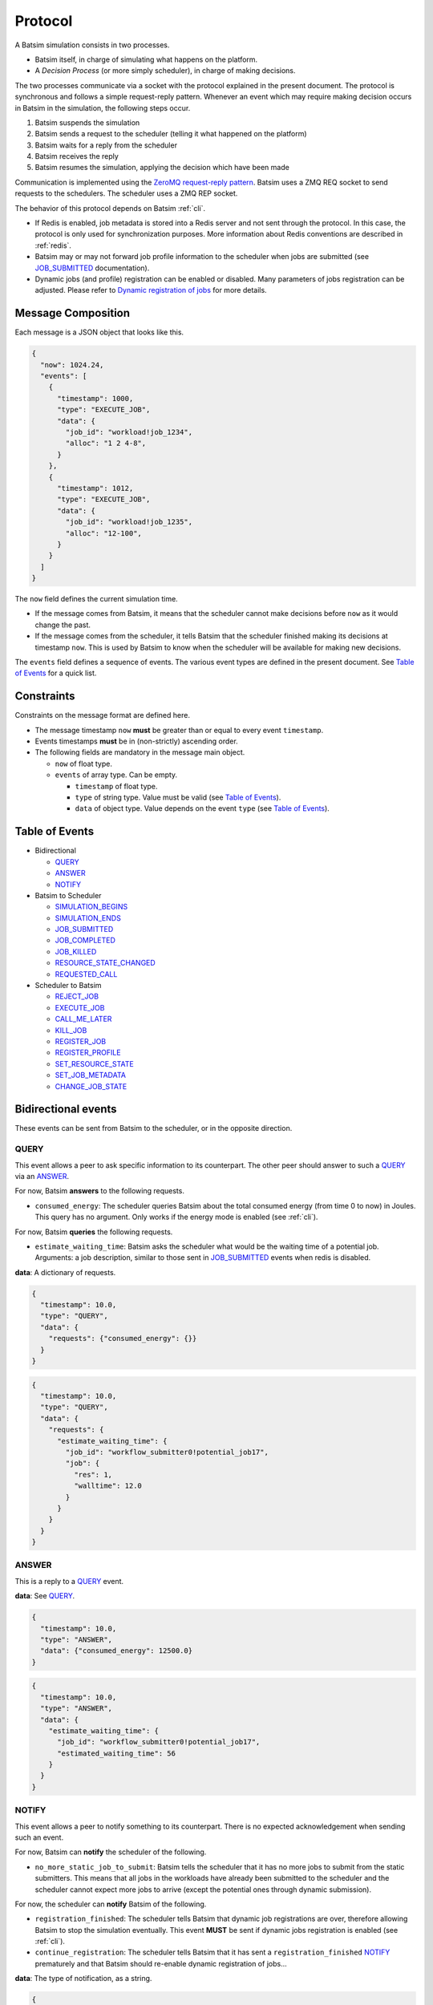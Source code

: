 .. _protocol:

Protocol
========

A Batsim simulation consists in two processes.

- Batsim itself, in charge of simulating what happens on the platform.
- A *Decision Process* (or more simply scheduler), in charge of making decisions.

The two processes communicate via a socket with the protocol explained in the present document.
The protocol is synchronous and follows a simple request-reply pattern.
Whenever an event which may require making decision occurs in Batsim in the simulation, the following steps occur.

1. Batsim suspends the simulation
2. Batsim sends a request to the scheduler (telling it what happened on the platform)
3. Batsim waits for a reply from the scheduler
4. Batsim receives the reply
5. Batsim resumes the simulation, applying the decision which have been made

.. image:: img/proto/request_reply.png
   :width: 100 %
   :alt: Protocol overview

Communication is implemented using the `ZeroMQ request-reply pattern`_.
Batsim uses a ZMQ REQ socket to send requests to the schedulers.
The scheduler uses a ZMQ REP socket.

The behavior of this protocol depends on Batsim :ref:`cli`.

- If Redis is enabled, job metadata is stored into a Redis server and not sent through the protocol.
  In this case, the protocol is only used for synchronization purposes.
  More information about Redis conventions are described in :ref:`redis`.
- Batsim may or may not forward job profile information to the scheduler when jobs are submitted (see JOB_SUBMITTED_ documentation).
- Dynamic jobs (and profile) registration can be enabled or disabled.
  Many parameters of jobs registration can be adjusted.
  Please refer to `Dynamic registration of jobs`_ for more details.

Message Composition
-------------------

Each message is a JSON object that looks like this.

.. code:: json

   {
     "now": 1024.24,
     "events": [
       {
         "timestamp": 1000,
         "type": "EXECUTE_JOB",
         "data": {
           "job_id": "workload!job_1234",
           "alloc": "1 2 4-8",
         }
       },
       {
         "timestamp": 1012,
         "type": "EXECUTE_JOB",
         "data": {
           "job_id": "workload!job_1235",
           "alloc": "12-100",
         }
       }
     ]
   }

The ``now`` field defines the current simulation time.

- If the message comes from Batsim, it means that the scheduler cannot make decisions before ``now`` as it would change the past.
- If the message comes from the scheduler, it tells Batsim that the scheduler finished making its decisions at timestamp ``now``.
  This is used by Batsim to know when the scheduler will be available for making new decisions.

The ``events`` field defines a sequence of events.
The various event types are defined in the present document.
See `Table of Events`_ for a quick list.

Constraints
-----------

Constraints on the message format are defined here.

-  The message timestamp ``now`` **must** be greater than or equal to every
   event ``timestamp``.
-  Events timestamps **must** be in (non-strictly) ascending order.
-  The following fields are mandatory in the message main object.

   -  ``now`` of float type.
   -  ``events`` of array type. Can be empty.

      -  ``timestamp`` of float type.
      -  ``type`` of string type. Value must be valid (see `Table of Events`_).
      -  ``data`` of object type. Value depends on the event ``type`` (see `Table of Events`_).

Table of Events
---------------

-  Bidirectional

   - QUERY_
   - ANSWER_
   - NOTIFY_

-  Batsim to Scheduler

   - SIMULATION_BEGINS_
   - SIMULATION_ENDS_
   - JOB_SUBMITTED_
   - JOB_COMPLETED_
   - JOB_KILLED_
   - RESOURCE_STATE_CHANGED_
   - REQUESTED_CALL_

-  Scheduler to Batsim

   - REJECT_JOB_
   - EXECUTE_JOB_
   - CALL_ME_LATER_
   - KILL_JOB_
   - REGISTER_JOB_
   - REGISTER_PROFILE_
   - SET_RESOURCE_STATE_
   - SET_JOB_METADATA_
   - CHANGE_JOB_STATE_

Bidirectional events
--------------------

These events can be sent from Batsim to the scheduler, or in the
opposite direction.

QUERY
~~~~~

This event allows a peer to ask specific information to its
counterpart. The other peer should answer to such a QUERY_ via an ANSWER_.

For now, Batsim **answers** to the following requests.

- ``consumed_energy``: The scheduler queries Batsim about the total consumed energy (from time 0 to now) in Joules. This query has no argument. Only works if the energy mode is enabled (see :ref:`cli`).

..
    - ``air_temperature_all`` The scheduler queries Batsim about the ambient air temperature of all hosts. Only works if the temperature mode is enabled (see :ref:`cli`).
    - ``processor_temperature_all`` The scheduler queries Batsim about the processor temperature of all hosts. Only works if the temperature mode is enabled (see :ref:`cli`).

For now, Batsim **queries** the following requests.

- ``estimate_waiting_time``: Batsim asks the scheduler what would be the waiting time of a potential job. Arguments: a job description, similar to those sent in JOB_SUBMITTED_ events when redis is disabled.


**data**: A dictionary of requests.

.. code:: json

   {
     "timestamp": 10.0,
     "type": "QUERY",
     "data": {
       "requests": {"consumed_energy": {}}
     }
   }
..
    .. code:: json

       {
         "timestamp": 10.0,
         "type": "QUERY",
         "data": {
           "requests": {"processor_temperature_all": {}}
         }
       }

.. code:: json

   {
     "timestamp": 10.0,
     "type": "QUERY",
     "data": {
       "requests": {
         "estimate_waiting_time": {
           "job_id": "workflow_submitter0!potential_job17",
           "job": {
             "res": 1,
             "walltime": 12.0
           }
         }
       }
     }
   }

ANSWER
~~~~~~

This is a reply to a QUERY_ event.

**data**: See QUERY_.

.. code:: json

   {
     "timestamp": 10.0,
     "type": "ANSWER",
     "data": {"consumed_energy": 12500.0}
   }

..
    .. code:: json

       {
         "timestamp": 10.0,
         "type": "ANSWER",
         "data": {"processor_temperature_all": {"0":51.21, "1":25.74, "2":21.53}}
       }

.. code:: json

   {
     "timestamp": 10.0,
     "type": "ANSWER",
     "data": {
       "estimate_waiting_time": {
         "job_id": "workflow_submitter0!potential_job17",
         "estimated_waiting_time": 56
       }
     }
   }

.. _proto_NOTIFY:

NOTIFY
~~~~~~

This event allows a peer to notify something to its counterpart. There
is no expected acknowledgement when sending such an event.

For now, Batsim can **notify** the scheduler of the following.

- ``no_more_static_job_to_submit``: Batsim tells the scheduler that it has no more jobs to submit from the static submitters. This means that all jobs in the workloads have already been submitted to the scheduler and the scheduler cannot expect more jobs to arrive (except the potential ones through dynamic submission).

For now, the scheduler can **notify** Batsim of the following.

- ``registration_finished``: The scheduler tells Batsim that dynamic job registrations are over, therefore allowing Batsim to stop the simulation eventually. This event **MUST** be sent if dynamic jobs registration is enabled (see :ref:`cli`).
- ``continue_registration``: The scheduler tells Batsim that it has sent a ``registration_finished`` NOTIFY_ prematurely and that Batsim should re-enable dynamic registration of jobs...

**data**: The type of notification, as a string.

.. code:: json

   {
     "timestamp": 23.50,
     "type": "NOTIFY",
     "data": { "type": "no_more_static_job_to_submit" }
   }

.. code:: json

   {
     "timestamp": 42.0,
     "type": "NOTIFY",
     "data": { "type": "registration_finished" }
   }

.. code:: json

   {
     "timestamp": 42.0,
     "type": "NOTIFY",
     "data": { "type": "continue_registration" }
   }

--------------

Batsim to Scheduler events
--------------------------

These events are sent by Batsim to the scheduler.

.. _proto_SIMULATION_BEGINS:

SIMULATION_BEGINS
~~~~~~~~~~~~~~~~~

Sent at the beginning of the simulation.
If Redis is enabled, the scheduler can read metainformation from the Redis server as soon as SIMULATION_BEGINS_ has been received.

Batsim configuration is sent through the ``config`` object (in ``data``). Custom information can be added into this configuration (see :ref:`cli`), which gives a generic way to forward metainformation from Batsim to any scheduler at runtime.

**data**: An object with the following fields.

-  ``nb_resources``: The number of resources in the simulated platform.
-  ``nb_compute_resources``: The number of compute resources in the simulated platform.
-  ``nb_storage_resources``: The number of storage resources in the simulated platform.
-  ``allow_time_sharing_on_compute``: Whether time sharing is enabled on compute machines or not (see :ref:`cli`).
-  ``allow_time_sharing_on_storage``: Whether time sharing is enabled on storage machines or not (see :ref:`cli`).
-  ``config``: The Batsim configuration.
-  ``compute_resources``: Information about the compute resources.

  -  ``id``: Unique resource number.
  -  ``name``: Resource name.
  -  ``state``: Resource state in {``sleeping``, ``idle``, ``computing``,
     ``switching_on``, ``switching_off``}.
  -  ``properties``: The properties specified in the SimGrid
     platform for the corresponding host.

-  ``storage_resources``: Information about the storage resources.
-  ``workloads``: The object of the workloads given to Batsim. The key is the unique id of the workload and the value is the absolute path of the workload.
   Note that this unique id prefixes each job (before the ``!``).
-  ``profiles``: The object of profiles given to Batsim.
   The key is the unique id of the workload and the value is the list of profiles of that workload.

.. code:: json

   {
     "now": 0,
     "events": [
       {
         "timestamp": 0,
         "type": "SIMULATION_BEGINS",
         "data": {
           "nb_resources": 4,
           "nb_compute_resources": 4,
           "nb_storage_resources": 0,
           "allow_time_sharng": false,
           "config": {
             "redis": {
               "enabled": false,
               "hostname": "127.0.0.1",
               "port": 6379,
               "prefix": "default"
             },
             "job_submission": {
               "forward_profiles": false,
               "from_scheduler": {
                 "enabled": false,
                 "acknowledge": true
               }
             }
           },
           "compute_resources": [
             {
               "id": 0,
               "name": "Bourassa",
               "state": "idle",
               "properties": {}
             },
             {
               "id": 1,
               "name": "Fafard",
               "state": "idle",
               "properties": {}
             },
             {
               "id": 2,
               "name": "Ginette",
               "state": "idle",
               "properties": {}
             },
             {
               "id": 3,
               "name": "Jupiter",
               "state": "idle",
               "properties": {}
             }
           ],
           "storage_resources": [],
           "workloads": {
             "26dceb": "/home/mmercier/Projects/batsim/workloads/test_various_profile_types.json"
           },
           "profiles": {
             "26dceb":{
               "simple": {
                 "type": "parallel",
                 "cpu": [5e6,  0,  0,  0],
                 "com": [5e6,  0,  0,  0,
                         5e6,5e6,  0,  0,
                         5e6,5e6,  0,  0,
                         5e6,5e6,5e6,  0]
               },
               "homogeneous": {
                 "type": "parallel_homogeneous",
                 "cpu": 10e6,
                 "com": 1e6
               },
               "homogeneous_no_cpu": {
                 "type": "parallel_homogeneous",
                 "cpu": 0,
                 "com": 1e6
               },
               "homogeneous_no_com": {
                 "type": "parallel_homogeneous",
                 "cpu": 2e5,
                 "com": 0
               },
               "sequence": {
                 "type": "composed",
                 "repeat" : 4,
                 "seq": ["simple","homogeneous","simple"]
               },
               "delay": {
                 "type": "delay",
                 "delay": 20.20
               },
               "homogeneous_total": {
                 "type": "parallel_homogeneous_total",
                 "cpu": 10e6,
                 "com": 1e6
               }
             }
           }
         }
       }
     ]
   }

SIMULATION_ENDS
~~~~~~~~~~~~~~~

Sent when Batsim thinks that the simulation is over. It means that all the jobs (either coming from Batsim workloads/workflows inputs, or dynamically submitted) have been submitted and executed (or rejected).

When receiving a SIMULATION_ENDS_, the scheduler should answer a message without events, close its socket then terminate.

**data**: None.

.. code:: json

   {
     "timestamp": 100.0,
     "type": "SIMULATION_ENDS",
     "data": {}
   }

JOB_SUBMITTED
~~~~~~~~~~~~~

The content of this event depends on how Batsim has been called (see :ref:`cli`).

This event means that one job has been submitted within Batsim. It is
sent whenever a job coming from Batsim inputs (workloads and workflows)
has been submitted. If dynamic jobs registration is enabled, this
event is sent as a reply to a REGISTER_JOB_ event if
and only if dynamic jobs registration acknowledgements are also enabled.
More information can be found in `Dynamic registration of jobs`_.

The ``job_id`` field is always sent and contains a unique job
identifier. If redis is enabled, ``job_id`` is the only forwarded field. Otherwise (i.e., if redis is disabled), a JSON description of the job is forwarded in the ``job``
field.

A JSON description of the job profile is sent if and only if profiles forwarding is enabled (see :ref:`cli`).

**data**: a job id and optional information depending on how Batsim has been called (see :ref:`cli`).

Example **without redis and without forwarded profiles**.

.. code:: json

   {
     "timestamp": 10.0,
     "type": "JOB_SUBMITTED",
     "data": {
       "job_id": "dyn!my_new_job",
       "job": {
         "profile": "delay_10s",
         "res": 1,
         "id": "dyn!my_new_job",
         "walltime": 12.0
       }
     }
   }

Example **without redis and with forwarded profiles**.

.. code:: json

   {
     "timestamp": 10.0,
     "type": "JOB_SUBMITTED",
     "data": {
       "job_id": "dyn!my_new_job",
       "job": {
         "profile": "delay_10s",
         "res": 1,
         "id": "dyn!my_new_job",
         "walltime": 12.0
       },
       "profile":{
         "type": "delay",
         "delay": 10
       }
     }
   }

Example **with redis**.

.. code:: json

   {
     "timestamp": 10.0,
     "type": "JOB_SUBMITTED",
     "data": {"job_id": "w0!1"}
   }

JOB_COMPLETED
~~~~~~~~~~~~~

This event means that a job has completed its execution.
It acknowledges that the actions coming from a previous EXECUTE_JOB_ event have been done (successfully or not, depending on whether the job completed without reaching timeout).

**data**: An object with the following fields.

- ``job_id``: The job unique identifier.
- ``job_state``: The job state. Possible values: ``NOT_SUBMITTED``,
  ``SUBMITTED``, ``RUNNING``, ``COMPLETED_SUCCESSFULLY``,
  ``COMPLETED_FAILED``, ``COMPLETED_WALLTIME_REACHED``,
  ``COMPLETED_KILLED``, ``REJECTED``.
- ``return_code``: The return code of the job process (equals to 0
  by default, see :ref:`input_workload`).
- ``alloc``: The :ref:`interval_set` of resources allocated to this job in the previous EXECUTE_JOB_ event.

.. code:: json

   {
     "timestamp": 80.087881,
     "type": "JOB_COMPLETED",
     "data": {
       "job_id": "26dceb!4",
       "job_state": "COMPLETED_SUCCESSFULLY",
       "return_code": 0,
       "alloc": "0-3"
     }
   }

JOB_KILLED
~~~~~~~~~~

This event means that some jobs have been killed.
It acknowledges that the actions coming from a previous KILL_JOB_ event have been done.
The ``job_ids`` correspond to those requested in the previous KILL_JOB_ event.

The ``job_progress`` object is also given for all the jobs (and for the
tasks inside the jobs) that have been killed. Key is the ``job_id`` and
the value contains a progress value in ]0, 1[, where 0 means not started
and 1 means completed. The profile name is also given for convenience.
For jobs with a SEQUENCE profile, the progress map contains the 0-based index of the inner task that was running at the time it was killed, and the details
of this progress are in the ``current_task`` field. Please note that
sequential jobs can be nested.

Please remark that this event does not necessarily mean that all the
jobs have been killed. It means that all the jobs have completed. Some
of the jobs might have completed *ordinarily* before the kill. In this
case, JOB_COMPLETED_ events corresponding to the aforementioned jobs should be received before the JOB_KILLED_ event.

**data**: A list of job ids + progress of the jobs that have been killed.

Example **without progress**.
In this case, none of the jobs have really been killed — they finished *ordinarily* before the kill.

.. code:: json

   {
     "timestamp": 10.0,
     "type": "JOB_KILLED",
     "data": {
       "job_ids": [
         "w0!1",
         "w0!2"
       ]
     }
   }

Example **with progress**. In this case, the three jobs have really been killed. Job ``w0!1`` has been killed after computing 52 % of the whole job (``progress`` is 0.52). As job ``w0!2`` uses a composed profile (a sequence), its progress is a bit more complex. ``w0!2`` has been killed during the second task of the sequence (``current_task_index`` is 1 and task indexes are 0-based), and 20 % of that task has been done (``progress`` is 0.2). Job ``w0!3`` uses a nested sequence of profiles. It has been stopped during the third (``current_task_index`` is 2) task of the root sequence, which is itself a sequence. This sequence has been stopped during the fourth task (``current_task_index`` is 3), which is a simple profile whose 75 % of the work (``progress`` is 0.75) could be done before the kill.

.. code:: json

   {
     "timestamp": 10.0,
     "type": "JOB_KILLED",
     "data": {
       "job_ids": [
         "w0!1",
         "w0!2",
         "w0!3"
       ],
       "job_progress": {
         "w0!1": {
           "profile": "my_simple_profile",
           "progress": 0.52
         },
         "w0!2": {
           "profile": "my_sequence_profile",
           "current_task_index": 1,
           "current_task": {
             "profile": "my_simple_profile",
             "progress": 0.2
           }
         },
         "w0!3": {
           "profile": "my_sequence_of_sequences_profile",
           "current_task_index": 2,
           "current_task": {
             "profile": "my_sequential_profile",
             "current_task_index": 3,
             "current_task": {
               "profile": "my_simple_profile",
               "progress": 0.75
             }
           }
         }
       }
     }
   }

RESOURCE_STATE_CHANGED
~~~~~~~~~~~~~~~~~~~~~~

This event means that the state of some resources has changed.
It acknowledges that the actions coming from a previous SET_RESOURCE_STATE_ event have been done.

**data**: An :ref:`interval_set` of ``resources`` and their new ``state``.

.. code:: json

   {
     "timestamp": 10.0,
     "type": "RESOURCE_STATE_CHANGED",
     "data": {"resources": "1 2 3-5", "state": "42"}
   }

REQUESTED_CALL
~~~~~~~~~~~~~~

This event is a response to the CALL_ME_LATER_ event.

**data**: None.

.. code:: json

   {
     "timestamp": 25.5,
     "type": "REQUESTED_CALL",
     "data": {}
   }

--------------

Scheduler to Batsim events
--------------------------

These events are sent by the scheduler to Batsim.

REJECT_JOB
~~~~~~~~~~

Rejects a job that has already been submitted.
The rejected job will not appear into the final jobs trace.

**data**: A job id.

.. code:: json

   {
     "timestamp": 10.0,
     "type": "REJECT_JOB",
     "data": { "job_id": "w12!45" }
   }

.. _proto_EXECUTE_JOB:

EXECUTE_JOB
~~~~~~~~~~~

Execute a job on a given :ref:`interval_set` of resources.

An optional ``mapping`` field can be added to tell Batsim how to map
executors to resources: Where the executors will be placed inside the
allocation (resource numbers are shifted to 0). It can be seen as MPI
rank to host mapping. It only works for the ``smpi`` job profile type.
The following example overrides the default round robin mapping to put
the first two ranks (0 and 1) on the first allocated machine (0, which
stands for resource id 2), and the last two ranks (2 and 3) on the
second machine (1, which stands for resource id 3).

For certain job profiles that involve storage you may need to define a
``storage_mapping`` between the storage label defined in the job profile
definition and the storage resource id on the platform. For example, the
job profile of type ``parallel_homogeneous_pfs`` contains this field
``"storage": "pfs"``. In order to select what is the resource that
corresponds to the ``"pfs"`` storage, you should provide a mapping for
this label: ``"storage_mapping": { "pfs": 2 }``. If no mapping is
provided, Batsim will guess the storage mapping only if one storage
resource is provided on the platform.

Another optional field is ``additional_io_job`` that permits the
scheduler to add a job, that represents the IO traffic, dynamically at
execution time. This dynamicity is necessary when the IO traffic depends
on the job allocation. It only works for parallel task based job profile types for
the additional IO job and the job itself. The given IO job will be
merged to the actual job before its execution. The additional job
allocation may be different from the job allocation itself, for example
when some IO nodes are involved.

**data**: A job id, an allocation of resources ``alloc`` (see :ref:`interval_set_string_representation` for format),
a mapping (optional), an additional IO job (optional).

.. code:: json

   {
     "timestamp": 10.0,
     "type": "EXECUTE_JOB",
     "data": {
       "job_id": "w12!45",
       "alloc": "2-3",
       "mapping": {"0": "0", "1": "0", "2": "1", "3": "1"}
     },
     "storage_mapping": {
       "pfs": 2
     },
     "additional_io_job": {
       "alloc": "2-3 5-6",
       "profile_name": "my_io_job",
       "profile": {
         "type": "parallel",
         "cpu": 0,
         "com": [0  ,5e6,5e6,5e6,
                 5e6,0  ,5e6,0  ,
                 0  ,5e6,4e6,0  ,
                 0  ,0  ,0  ,0  ]
       }
     }
   }

CALL_ME_LATER
~~~~~~~~~~~~~

Asks Batsim to call the scheduler later on, at a given timestamp.

**data**: When the scheduler desires to be called.

.. code:: json

   {
     "timestamp": 10.0,
     "type": "CALL_ME_LATER",
     "data": {"timestamp": 25.5}
   }

KILL_JOB
~~~~~~~~

Kill some jobs (almost instantaneously).

As soon as all the jobs defined in the ``job_ids`` field have completed
(most probably killed, but they may also have finished *ordinarily*
before the kill), Batsim acknowledges it with one JOB_KILLED_ event.

**data**: A list of job ids.

.. code:: json

   {
     "timestamp": 10.0,
     "type": "KILL_JOB",
     "data": {"job_ids": ["w0!1", "w0!2"]}
   }

.. _proto_REGISTER_JOB:

REGISTER_JOB
~~~~~~~~~~~~

REgisters a job (from the scheduler) at the current simulation time.

Jobs registration from the scheduler must be enabled (see :ref:`cli`).
Acknowledgment of registrations can be enabled (see :ref:`cli`).
More information can be found in `Dynamic registration of jobs`_.

**Important note:** The workload name SHOULD be present in the job description id
field with the notation ``WORKLOAD!JOB_NAME``. If it is not present it
will be added to the job description provided in the acknowledgment
message JOB_SUBMITTED_.

**data**: A job id (job id duplication is forbidden), classical job and profile information (optional).

Example **without redis** : The whole job description goes through the protocol.

.. code:: json

   {
     "timestamp": 10.0,
     "type": "REGISTER_JOB",
     "data": {
       "job_id": "dyn!my_new_job",
       "job":{
         "profile": "delay_10s",
         "res": 1,
         "id": "dyn!my_new_job",
         "walltime": 12.0
       }
     }
   }

Example **with redis** : The job and profile description, if unknown to Batsim yet, must have been pushed into the Redis server by the scheduler before sending this message. See :ref:`redis`.

.. code:: json

   {
     "timestamp": 10.0,
     "type": "REGISTER_JOB",
     "data": {
       "job_id": "w12!45",
     }
   }

.. _proto_REGISTER_PROFILE:

REGISTER_PROFILE
~~~~~~~~~~~~~~~~

Registers a profile (from the scheduler).

Jobs registration from the scheduler must be enabled (see :ref:`cli`).
More information can be found in `Dynamic registration of jobs`_.

**data**: A workload name, profile name, and the data of the profile.

Example **without redis** : The whole profile description goes through the protocol.

.. code:: json

   {
     "timestamp": 10.0,
     "type": "REGISTER_PROFILE",
     "data": {
       "workload_name": "dyn_wl1",
       "profile_name":  "delay_10s",
       "profile": {
         "type": "delay",
         "delay": 10
       }
     }
   }

**With redis** : Instead of using this event, the profiles should be pushed to redis directly by the scheduler.

SET_RESOURCE_STATE
~~~~~~~~~~~~~~~~~~

Sets some resources into a state.

As soon as all the resources have been set into the given state, Batsim
acknowledges it by sending one RESOURCE_STATE_CHANGED_ event.

**data**: An :ref:`interval_set` of ``resources`` and their new ``state``.

.. code:: json

   {
     "timestamp": 10.0,
     "type": "SET_RESOURCE_STATE",
     "data": {"resources": "1 2 3-5", "state": "42"}
   }

SET_JOB_METADATA
~~~~~~~~~~~~~~~~

A convenient way to attach metadata to a job during
simulation runtime that will appear in the final result file. A column
named ``metadata`` will be present in the output file ``PREFIX_job.csv``
with the string provided by the scheduler, or an empty string if not
set.

**Note**: If you need to add **static** metadata to a job you can simply
add one or more fields in the job profile.

**Warning**: This not a way to delegate to batsim the storage of
metadata. That should be done through Redis (when you have to share
information between different processes for example), or using the
scheduler’s internal data structures.

**data**: A job id and its metadata.

.. code:: json

   {
     "timestamp": 13.0,
     "type": "SET_JOB_METADATA",
     "data": {
       "job_id": "wload!42",
       "metadata": "scheduler-defined string"
     }
   }

CHANGE_JOB_STATE
~~~~~~~~~~~~~~~~

Changes the state of a job, which may be helpful to implement schedulers
with complex dynamic jobs.

.. code:: json

   {
     "timestamp": 42.0,
     "type": "CHANGE_JOB_STATE",
     "data": {
       "job_id": "w12!45",
       "job_state": "COMPLETED_KILLED",
       "kill_reason": "Sub-jobs were killed."
     }
   }

Figuration of common scenarios
------------------------------

The way to do some operations with the protocol is shown in this section.

Executing jobs
--------------

Depending on how Batsim is called (see :ref:`cli`),
jobs information might either be transmitted through the protocol or Redis.

.. image:: img/proto/job_submission_and_execution.png
   :width: 100 %
   :alt: Executing jobs

.. _dynamic_job_registration:

Dynamic registration of jobs
----------------------------

Jobs are in most cases given as Batsim inputs, which are submitted
within Batsim (the scheduler knows about them via
JOB_SUBMITTED_ events).

However, jobs can also be submitted from the scheduler (via registration events) throughout the
simulation. For this purpose:

- Dynamic jobs registration **must** be enabled (see :ref:`cli`).
- The scheduler **must** tell Batsim when it has finished registering dynamic jobs (via a NOTIFY_ event).
  Otherwise, Batsim will wait for new simulation events forever, causing either a SimGrid deadlock or an infinite loop at the end of the simulation.
- the scheduler **must** make sure that Batsim has enough information to avoid SimGrid deadlocks during the simulation.
  If at some simulation time all Batsim workloads/workflows inputs have been executed and nothing is happening on the platform, this might lead to a SimGrid deadlock.
  If the scheduler knows that it will register a dynamic job in the future, it should ask Batsim to call it at this timestamp via a CALL_ME_LATER_ event.

The protocol behavior of dynamic registrations is customizable (see :ref:`cli`).
- Batsim might or might not send acknowledgements when jobs have been registered.
- Metainformation are sent via Redis if Redis is enabled, or directly via the protocol otherwise.

A simple scheduling algorithm using dynamic jobs registration can be found in
the `batsched submitter algorithm`_.
This implementation should work whether Redis is enabled and whether dynamic job registrations are acknowledged.

The following two figures outline how registrations should be done
(depending on whether Redis is enabled or not).

Without Redis
~~~~~~~~~~~~~

.. image:: img/proto/dynamic_job_submission.png
   :width: 75 %
   :alt: Dynamic submission without Redis

With Redis
~~~~~~~~~~

.. image:: img/proto/dynamic_job_submission_redis.png
   :width: 100 %
   :alt: Dynamic submission with Redis


.. _ZeroMQ request-reply pattern: http://zguide.zeromq.org/page:all#Ask-and-Ye-Shall-Receive
.. _Batsched submitter algorithm: https://gitlab.inria.fr/batsim/batsched/blob/master/src/algo/submitter.cpp

.. |br| raw:: html

   <br />
